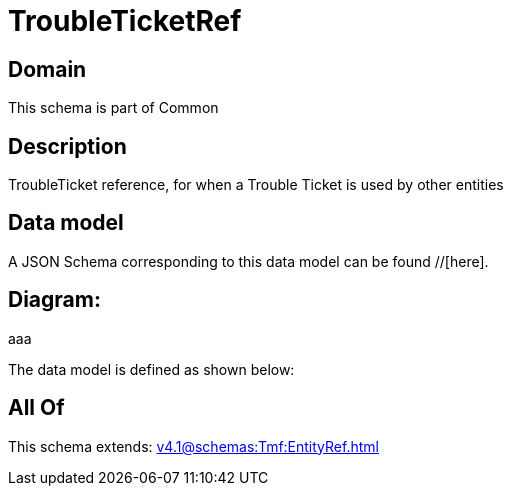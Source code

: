 = TroubleTicketRef

[#domain]
== Domain

This schema is part of Common

[#description]
== Description
TroubleTicket reference, for when a Trouble Ticket is used by other entities


[#data_model]
== Data model

A JSON Schema corresponding to this data model can be found //[here].

== Diagram:
aaa

The data model is defined as shown below:


[#all_of]
== All Of

This schema extends: xref:v4.1@schemas:Tmf:EntityRef.adoc[]
